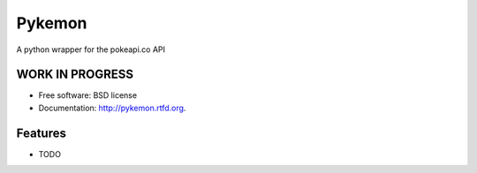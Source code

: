 ===============================
Pykemon
===============================

.. image:: https://badge.fury.io/py/pykemon.png
    :target: http://badge.fury.io/py/pykemon

.. image:: https://travis-ci.org/phalt/pykemon.png?branch=master
        :target: https://travis-ci.org/phalt/pykemon

.. image:: https://pypip.in/d/pykemon/badge.png
        :target: https://crate.io/packages/pykemon?version=latest


A python wrapper for the pokeapi.co API

WORK IN PROGRESS
----------------

* Free software: BSD license
* Documentation: http://pykemon.rtfd.org.

Features
--------

* TODO
